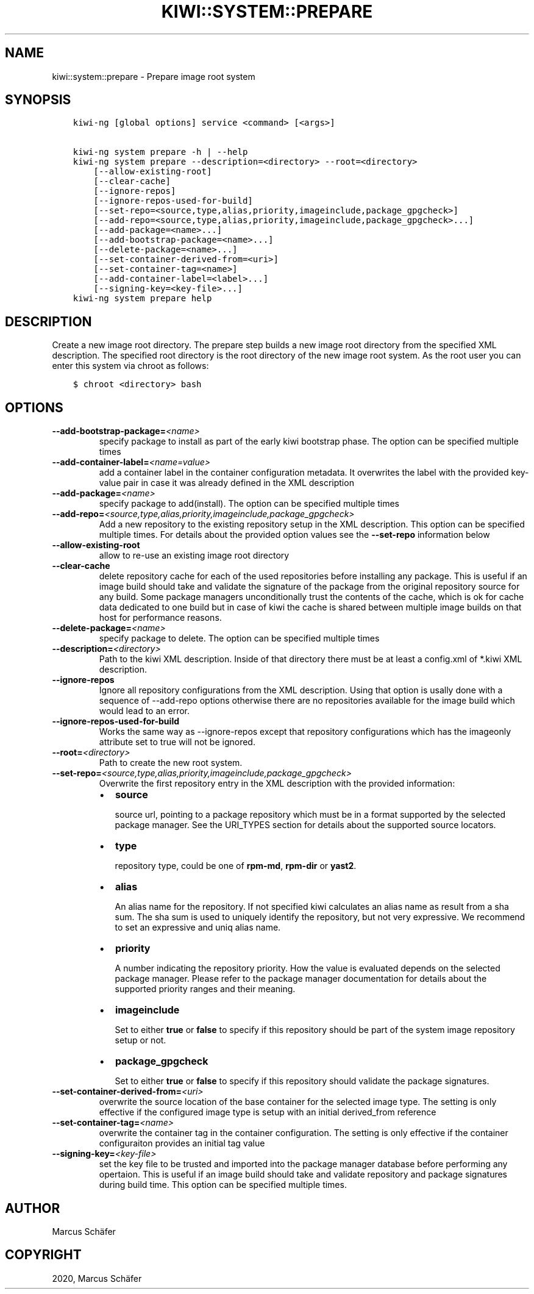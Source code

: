 .\" Man page generated from reStructuredText.
.
.
.nr rst2man-indent-level 0
.
.de1 rstReportMargin
\\$1 \\n[an-margin]
level \\n[rst2man-indent-level]
level margin: \\n[rst2man-indent\\n[rst2man-indent-level]]
-
\\n[rst2man-indent0]
\\n[rst2man-indent1]
\\n[rst2man-indent2]
..
.de1 INDENT
.\" .rstReportMargin pre:
. RS \\$1
. nr rst2man-indent\\n[rst2man-indent-level] \\n[an-margin]
. nr rst2man-indent-level +1
.\" .rstReportMargin post:
..
.de UNINDENT
. RE
.\" indent \\n[an-margin]
.\" old: \\n[rst2man-indent\\n[rst2man-indent-level]]
.nr rst2man-indent-level -1
.\" new: \\n[rst2man-indent\\n[rst2man-indent-level]]
.in \\n[rst2man-indent\\n[rst2man-indent-level]]u
..
.TH "KIWI::SYSTEM::PREPARE" "8" "Oct 15, 2021" "9.24.1" "KIWI NG"
.SH NAME
kiwi::system::prepare \- Prepare image root system
.SH SYNOPSIS
.INDENT 0.0
.INDENT 3.5
.sp
.nf
.ft C
kiwi\-ng [global options] service <command> [<args>]

kiwi\-ng system prepare \-h | \-\-help
kiwi\-ng system prepare \-\-description=<directory> \-\-root=<directory>
    [\-\-allow\-existing\-root]
    [\-\-clear\-cache]
    [\-\-ignore\-repos]
    [\-\-ignore\-repos\-used\-for\-build]
    [\-\-set\-repo=<source,type,alias,priority,imageinclude,package_gpgcheck>]
    [\-\-add\-repo=<source,type,alias,priority,imageinclude,package_gpgcheck>...]
    [\-\-add\-package=<name>...]
    [\-\-add\-bootstrap\-package=<name>...]
    [\-\-delete\-package=<name>...]
    [\-\-set\-container\-derived\-from=<uri>]
    [\-\-set\-container\-tag=<name>]
    [\-\-add\-container\-label=<label>...]
    [\-\-signing\-key=<key\-file>...]
kiwi\-ng system prepare help
.ft P
.fi
.UNINDENT
.UNINDENT
.SH DESCRIPTION
.sp
Create a new image root directory. The prepare step builds a new image
root directory from the specified XML description. The specified
root directory is the root directory of the new image root system.
As the root user you can enter this system via chroot as follows:
.INDENT 0.0
.INDENT 3.5
.sp
.nf
.ft C
$ chroot <directory> bash
.ft P
.fi
.UNINDENT
.UNINDENT
.SH OPTIONS
.INDENT 0.0
.TP
.BI \-\-add\-bootstrap\-package\fB= <name>
specify package to install as part of the early kiwi bootstrap phase.
The option can be specified multiple times
.TP
.BI \-\-add\-container\-label\fB= <name=value>
add a container label in the container configuration metadata. It
overwrites the label with the provided key\-value pair in case it was
already defined in the XML description
.TP
.BI \-\-add\-package\fB= <name>
specify package to add(install). The option can be specified
multiple times
.TP
.BI \-\-add\-repo\fB= <source,type,alias,priority,imageinclude,package_gpgcheck>
Add a new repository to the existing repository setup in the XML
description. This option can be specified multiple times.
For details about the provided option values see the \fB\-\-set\-repo\fP
information below
.TP
.B  \-\-allow\-existing\-root
allow to re\-use an existing image root directory
.TP
.B  \-\-clear\-cache
delete repository cache for each of the used repositories
before installing any package. This is useful if an image build
should take and validate the signature of the package from the
original repository source for any build. Some package managers
unconditionally trust the contents of the cache, which is ok for
cache data dedicated to one build but in case of kiwi the cache
is shared between multiple image builds on that host for performance
reasons.
.TP
.BI \-\-delete\-package\fB= <name>
specify package to delete. The option can be specified
multiple times
.TP
.BI \-\-description\fB= <directory>
Path to the kiwi XML description. Inside of that directory there
must be at least a config.xml of *.kiwi XML description.
.TP
.B  \-\-ignore\-repos
Ignore all repository configurations from the XML description.
Using that option is usally done with a sequence of \-\-add\-repo
options otherwise there are no repositories available for the
image build which would lead to an error.
.TP
.B  \-\-ignore\-repos\-used\-for\-build
Works the same way as \-\-ignore\-repos except that repository
configurations which has the imageonly attribute set to true
will not be ignored.
.TP
.BI \-\-root\fB= <directory>
Path to create the new root system.
.TP
.BI \-\-set\-repo\fB= <source,type,alias,priority,imageinclude,package_gpgcheck>
Overwrite the first repository entry in the XML description with the
provided information:
.INDENT 7.0
.IP \(bu 2
\fBsource\fP
.sp
source url, pointing to a package repository which must be in a format
supported by the selected package manager. See the URI_TYPES section for
details about the supported source locators.
.IP \(bu 2
\fBtype\fP
.sp
repository type, could be one of \fBrpm\-md\fP, \fBrpm\-dir\fP or \fByast2\fP\&.
.IP \(bu 2
\fBalias\fP
.sp
An alias name for the repository. If not specified kiwi calculates
an alias name as result from a sha sum. The sha sum is used to uniquely
identify the repository, but not very expressive. We recommend to
set an expressive and uniq alias name.
.IP \(bu 2
\fBpriority\fP
.sp
A number indicating the repository priority. How the value is evaluated
depends on the selected package manager. Please refer to the package
manager documentation for details about the supported priority ranges
and their meaning.
.IP \(bu 2
\fBimageinclude\fP
.sp
Set to either \fBtrue\fP or \fBfalse\fP to specify if this repository
should be part of the system image repository setup or not.
.IP \(bu 2
\fBpackage_gpgcheck\fP
.sp
Set to either \fBtrue\fP or \fBfalse\fP to specify if this repository
should validate the package signatures.
.UNINDENT
.TP
.BI \-\-set\-container\-derived\-from\fB= <uri>
overwrite the source location of the base container for the selected
image type. The setting is only effective if the configured image type
is setup with an initial derived_from reference
.TP
.BI \-\-set\-container\-tag\fB= <name>
overwrite the container tag in the container configuration.
The setting is only effective if the container configuraiton
provides an initial tag value
.TP
.BI \-\-signing\-key\fB= <key\-file>
set the key file to be trusted and imported into the package
manager database before performing any opertaion. This is useful
if an image build should take and validate repository and package
signatures during build time. This option can be specified multiple
times.
.UNINDENT
.SH AUTHOR
Marcus Schäfer
.SH COPYRIGHT
2020, Marcus Schäfer
.\" Generated by docutils manpage writer.
.
